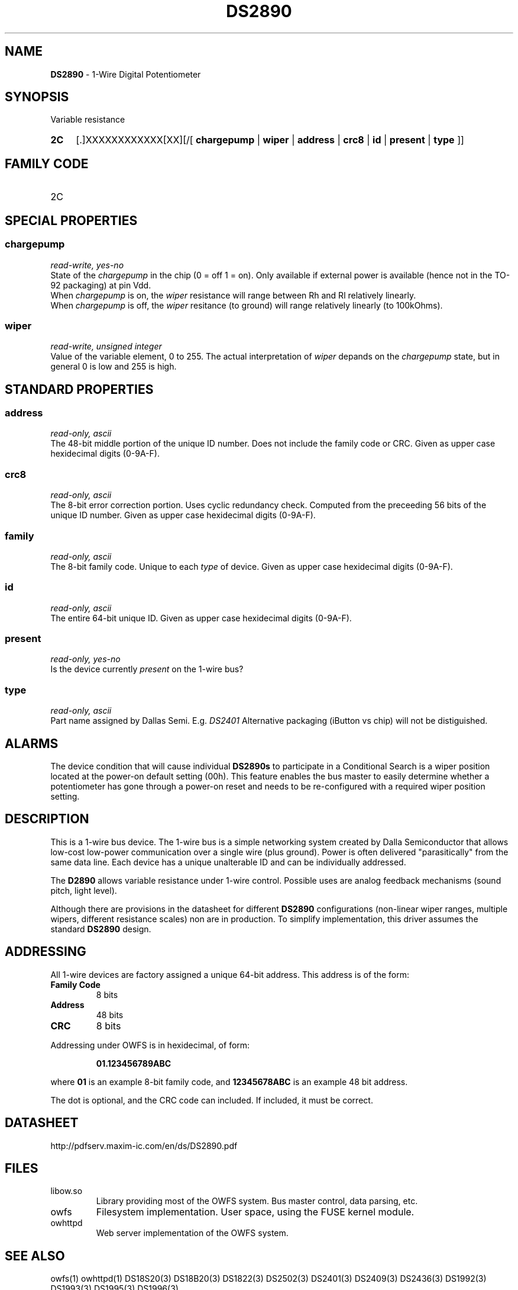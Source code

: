 '\"
'\" Copyright (c) 2003-2004 Paul H Alfille, MD
'\" (palfille@earthlink.net)
'\"
'\" Device manual page for the OWFS -- 1-wire filesystem package
'\" Based on Dallas Semiconductor, Inc's datasheets, and trial and error.
'\"
'\" Free for all use. No waranty. None. Use at your own risk.
'\" $Id$
'\"
.TH DS2890 3  2003 "OWFS Manpage" "One-Wire File System"
.SH NAME
.B DS2890
- 1-Wire Digital Potentiometer
.SH SYNOPSIS
Variable resistance
.HP
.B 2C
[.]XXXXXXXXXXXX[XX][/[
.B chargepump
|
.B wiper
|
.B address
|
.B crc8
|
.B id
|
.B present
|
.B type
]]
.SH FAMILY CODE
.TP
2C
.SH SPECIAL PROPERTIES
.SS chargepump
.I read-write, yes-no
.br
State of the
.I chargepump
in the chip (0 = off 1 = on). Only available if external power is available (hence not in the TO-92 packaging) at pin Vdd.
.br
When
.I chargepump
is on, the
.I wiper
resistance will range between Rh and Rl relatively linearly.
.br
When
.I chargepump
is off, the
.I wiper
resitance (to ground) will range relatively linearly (to 100kOhms).
.SS wiper
.I read-write, unsigned integer
.br
Value of the variable element, 0 to 255. The actual interpretation of
.I wiper
depands on the
.I chargepump
state, but in general 0 is low and 255 is high.
.SH STANDARD PROPERTIES
.SS address
.I read-only, ascii
.br
The 48-bit middle portion of the unique ID number. Does not include the family code or CRC. Given as upper case hexidecimal digits (0-9A-F).
.SS crc8
.I read-only, ascii
.br
The 8-bit error correction portion. Uses cyclic redundancy check. Computed from the preceeding 56 bits of the unique ID number. Given as upper case hexidecimal digits (0-9A-F).
.SS family
.I read-only, ascii
.br
The 8-bit family code. Unique to each
.I type
of device. Given as upper case hexidecimal digits (0-9A-F).
.SS id
.I read-only, ascii
.br
The entire 64-bit unique ID. Given as upper case hexidecimal digits (0-9A-F).
.SS present
.I read-only, yes-no
.br
Is the device currently
.I present
on the 1-wire bus?
.SS type
.I read-only, ascii
.br
Part name assigned by Dallas Semi. E.g.
.I DS2401
Alternative packaging (iButton vs chip) will not be distiguished.
.SH ALARMS
The device condition that will cause individual
.B DS2890s
to participate in a Conditional Search is a wiper position located at the power-on default setting (00h). This feature enables the bus master to easily determine whether a potentiometer has gone through a power-on reset and needs to be re-configured with a required wiper position setting.
.SH DESCRIPTION
This is a 1-wire bus device. The 1-wire bus is a simple networking system created by Dalla Semiconductor that allows low-cost low-power communication over a single wire (plus ground). Power is often delivered "parasitically" from the same data line. Each device has a unique unalterable ID and can be individually addressed.
.PP
The
.B D2890
allows variable resistance under 1-wire control. Possible uses are analog feedback mechanisms (sound pitch, light level).
.P
Although there are provisions in the datasheet for different
.B DS2890
configurations (non-linear wiper ranges, multiple wipers, different resistance scales) non are in production. To simplify implementation, this driver assumes the standard
.B DS2890
design.
.SH ADDRESSING
All 1-wire devices are factory assigned a unique 64-bit address. This address is of the form:
.TP
.B Family Code
8 bits
.TP
.B Address
48 bits
.TP
.B CRC
8 bits
.IP
.PP
Addressing under OWFS is in hexidecimal, of form:
.IP
.B 01.123456789ABC
.PP
where
.B 01
is an example 8-bit family code, and
.B 12345678ABC
is an example 48 bit address.
.PP
The dot is optional, and the CRC code can included. If included, it must be correct.
.SH DATASHEET
.br
http://pdfserv.maxim-ic.com/en/ds/DS2890.pdf
.SH FILES
.TP
libow.so
Library providing most of the OWFS system. Bus master control, data parsing, etc.
.TP
owfs
Filesystem implementation. User space, using the FUSE kernel module.
.TP
owhttpd
Web server implementation of the OWFS system.
.SH SEE ALSO
owfs(1)
owhttpd(1)
DS18S20(3)
DS18B20(3)
DS1822(3)
DS2502(3)
DS2401(3)
DS2409(3)
DS2436(3)
DS1992(3)
DS1993(3)
DS1995(3)
DS1996(3)
.SH AVAILABILITY
http://owfs.sourceforge.net
.SH AUTHOR
Paul Alfille (palfille@earthlink.net)
